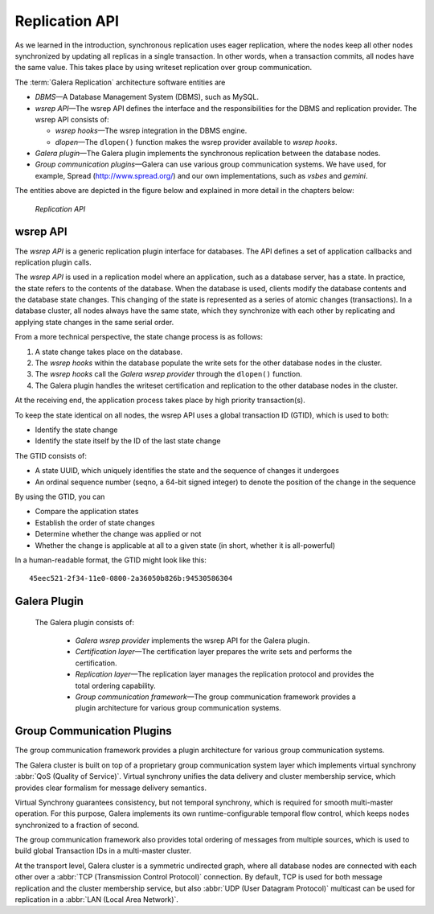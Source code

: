 ====================================
 Replication API
====================================
.. _`Replication API`:

As we learned in the introduction, synchronous replication
uses eager replication, where the nodes keep all other nodes
synchronized by updating all replicas in a single transaction.
In other words, when a transaction commits, all nodes have the
same value. This takes place by using writeset replication
over group communication.

The :term:`Galera Replication` architecture software entities are 

- *DBMS* |---| A Database Management System (DBMS), such as MySQL.
- *wsrep API* |---| The wsrep API defines the interface and the
  responsibilities for the DBMS and replication provider. The
  wsrep API consists of:

  - *wsrep hooks* |---| The wsrep integration in the DBMS engine.
  - *dlopen* |---| The ``dlopen()`` function makes the wsrep
    provider available to *wsrep hooks*. 

- *Galera plugin* |---| The Galera plugin implements the 
  synchronous replication between the database nodes.
- *Group communication plugins* |---| Galera can use various
  group communication systems. We have used, for example,
  Spread (http://www.spread.org/) and our own implementations,
  such as *vsbes* and *gemini*.

The entities above are depicted in the figure below and explained
in more detail in the chapters below:

.. figure:: images/replicationapi.png

   *Replication API*


---------------
 wsrep API
---------------
.. _`wsrep API`:

The *wsrep API* is a generic replication plugin interface for databases.
The API defines a set of application callbacks and replication
plugin calls. 

The *wsrep API* is used in a replication model where an application, such
as a database server, has a state. In practice, the state refers to the
contents of the database. When the database is used, clients modify the
database contents and the database state changes. This changing of the
state is represented as a series of atomic changes (transactions). In
a database cluster, all nodes always have the same state, which they
synchronize with each other by replicating and applying state changes
in the same serial order.

From a more technical perspective, the state change process is
as follows:

1. A state change takes place on the database.
2. The *wsrep hooks* within the database populate the write sets
   for the other database nodes in the cluster.
3. The *wsrep hooks* call the *Galera wsrep provider* through the
   ``dlopen()`` function.
4. The Galera plugin handles the writeset certification and
   replication to the other database nodes in the cluster.

At the receiving end, the application process takes place by high
priority transaction(s).

To keep the state identical on all nodes, the wsrep API uses a global
transaction ID (GTID), which is used to both:

- Identify the state change
- Identify the state itself by the ID of the last state change

The GTID consists of:

- A state UUID, which uniquely identifies the state and the
  sequence of changes it undergoes
- An ordinal sequence number (seqno, a 64-bit signed integer)
  to denote the position of the change in the sequence
  
By using the GTID, you can

- Compare the application states
- Establish the order of state changes
- Determine whether the change was applied or not
- Whether the change is applicable at all to a given state (in
  short, whether it is all-powerful)

In a human-readable format, the GTID might look like this::

    45eec521-2f34-11e0-0800-2a36050b826b:94530586304

---------------
 Galera Plugin
---------------
.. _`Galera Plugin`:

 The Galera plugin consists of:

  - *Galera wsrep provider* implements the wsrep API for the Galera
    plugin.
  - *Certification layer* |---| The certification layer prepares
    the write sets and performs the certification.
  - *Replication layer* |---| The replication layer manages the
    replication protocol and provides the total ordering
    capability.
  - *Group communication framework* |---| The group communication
    framework provides a plugin architecture for various group
    communication systems.


------------------------------
 Group Communication Plugins
------------------------------

The group communication framework provides a plugin
architecture for various group communication systems.

The Galera cluster is built on top of a proprietary
group communication system layer which implements
virtual synchrony :abbr:`QoS (Quality of Service)`. Virtual
synchrony unifies the data delivery and cluster membership
service, which provides clear formalism for message
delivery semantics. 

Virtual Synchrony guarantees consistency, but not temporal
synchrony, which is required for smooth multi-master
operation. For this purpose, Galera implements its own
runtime-configurable temporal flow control, which keeps
nodes synchronized to a fraction of second.

The group communication framework also provides total
ordering of messages from multiple sources, which is
used to build global Transaction IDs in a multi-master
cluster. 

At the transport level, Galera cluster is a symmetric
undirected graph, where all database nodes are connected
with each other over a :abbr:`TCP (Transmission Control Protocol)`
connection. By default, TCP
is used for both message replication and the cluster
membership service, but also :abbr:`UDP (User Datagram Protocol)`
multicast can be used for replication in a :abbr:`LAN (Local Area Network)`.


.. |---|   unicode:: U+2014 .. EM DASH
   :trim:



